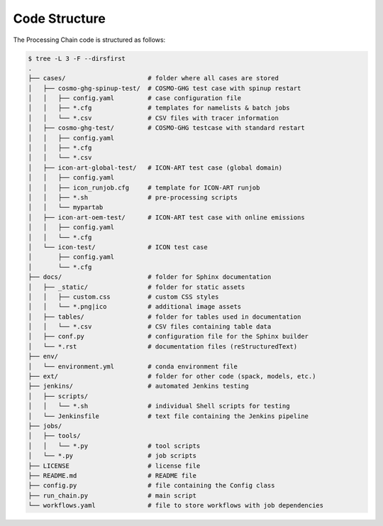 .. _code-structure-section:

Code Structure
--------------

The Processing Chain code is structured as follows:

.. code-block:: bash

    $ tree -L 3 -F --dirsfirst 
    .
    ├── cases/                      # folder where all cases are stored
    │   ├── cosmo-ghg-spinup-test/  # COSMO-GHG test case with spinup restart
    │   │   ├── config.yaml         # case configuration file
    │   │   ├── *.cfg               # templates for namelists & batch jobs
    │   │   └── *.csv               # CSV files with tracer information
    │   ├── cosmo-ghg-test/         # COSMO-GHG testcase with standard restart
    │   │   ├── config.yaml
    │   │   ├── *.cfg
    │   │   └── *.csv
    │   ├── icon-art-global-test/   # ICON-ART test case (global domain)
    │   │   ├── config.yaml
    │   │   ├── icon_runjob.cfg     # template for ICON-ART runjob
    │   │   ├── *.sh                # pre-processing scripts
    │   │   └── mypartab
    │   ├── icon-art-oem-test/      # ICON-ART test case with online emissions
    │   │   ├── config.yaml
    │   │   └── *.cfg
    │   └── icon-test/              # ICON test case
    │       ├── config.yaml
    │       └── *.cfg
    ├── docs/                       # folder for Sphinx documentation 
    │   ├── _static/                # folder for static assets
    │   │   ├── custom.css          # custom CSS styles
    │   │   └── *.png|ico           # additional image assets
    │   ├── tables/                 # folder for tables used in documentation
    │   │   └── *.csv               # CSV files containing table data
    │   ├── conf.py                 # configuration file for the Sphinx builder
    │   └── *.rst                   # documentation files (reStructuredText)
    ├── env/
    │   └── environment.yml         # conda environment file
    ├── ext/                        # folder for other code (spack, models, etc.)
    ├── jenkins/                    # automated Jenkins testing
    │   ├── scripts/                
    │   │   └── *.sh                # individual Shell scripts for testing
    │   └── Jenkinsfile             # text file containing the Jenkins pipeline 
    ├── jobs/
    │   ├── tools/
    │   │   └── *.py                # tool scripts
    │   └── *.py                    # job scripts
    ├── LICENSE                     # license file
    ├── README.md                   # README file
    ├── config.py                   # file containing the Config class
    ├── run_chain.py                # main script
    └── workflows.yaml              # file to store workflows with job dependencies
